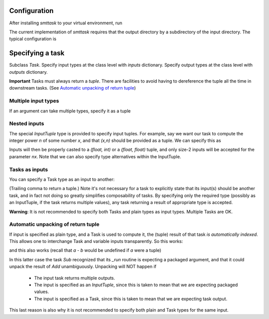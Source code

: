 Configuration
-------------
After installing `smttask` to your virtual environment, run

.. code:: bash
   smt init --datapath [path/to/output/dir] --input [path/to/input/dir] [projectname]

The current implementation of `smttask` requires that the output directory
by a subdirectory of the input directory. The typical configuration is

.. code:: bash
   cd /path/to/project/deathstar
   smt init --datapath data/run_dump --input data deathstar

Specifying a task
-----------------
Subclass `Task`.
Specify input types at the class level with `inputs` dictionary.
Specify output types at the class level with `outputs` dictionary.

.. code:: python
   from smttask import RecordedTask

   class Add(RecordedTask):
       inputs = {'a': float, 'b': float, 'n': int}
       outputs =

       def _run(a, b, n=10):
           for i in range(n):
               a += b
           return a,

**Important** Tasks must always return a *tuple*.
There are facilities to avoid having to dereference the tuple all the time
in downstream tasks.
(See `Automatic unpacking of return tuple <#automatic-unpacking-of-return-tuple>`_)

Multiple input types
^^^^^^^^^^^^^^^^^^^^
If an argument can take multiple types, specify it as a tuple

.. code:: python
   class Add(RecordedTask):
       inputs = {'a': float, 'b': (int, float), 'n': int}
       ...

Nested inputs
^^^^^^^^^^^^^
The special `InputTuple` type is provided to specify input tuples.
For example, say we want our task to compute the integer power `n` of some
number `x`, and that `(x,n)` should be provided as a tuple. We can specify
this as

.. code:: python
   class Pow(RecordedTask):
       inputs = {'nx': InputTuple(float, (int, float))}
       ...

Inputs will then be properly casted to a `(float, int)` or a `(float, float)`
tuple, and only size-2 inputs will be accepted for the parameter `nx`.
Note that we can also specify type alternatives within the InputTuple.

Tasks as inputs
^^^^^^^^^^^^^^^
You can specify a Task type as an input to another:

.. code:: python
   class Mul(RecordedTask):
       inputs = {'a': Add, 'b': float}
       outputs = …
       def _run(a, b):
           return a*b,

(Trailing comma to return a tuple.)
Note it's not necessary for a task to explicitly state that its input(s) should
be another task, and in fact not doing so greatly simplifies composability of
tasks. By specifying only the required type (possibly as an InputTuple, if
the task returns multiple values), any task returning a result of appropriate
type is accepted.

**Warning**: It is not recommended to specify both Tasks and plain types as
input types. Multiple Tasks are OK.

Automatic unpacking of return tuple
^^^^^^^^^^^^^^^^^^^^^^^^^^^^^^^^^^^
If input is specified as plain type, and a Task is used to compute it, the
(tuple) result of that task *is automatically indexed*. This allows one to
interchange Task and variable inputs transparently. So this works:

.. code:: python
   class Sub(RecordedTask):
       inputs = {'a': float, 'b': float}
       outputs = {'c': float}
       def _run(a, b):
           return a - b
   task1 = Sub(5, 1)
   task1.run()     # returns (4,)

and this also works (recall that `a - b` would be undefined if `a` were a tuple)

.. code:: python
   task2 = Sub(Add(5, 2, 3), 3)
   task2.run()        # returns (8,)

In this latter case the task `Sub` recognized that its `_run` routine is
expecting a packaged argument, and that it could unpack the result of `Add`
unambiguously. Unpacking will NOT happen if
  - The input task returns multiple outputs.
  - The input is specified as an `InputTuple`, since this is taken to mean
    that we are expecting packaged values.
  - The input is specified as a Task, since this is taken to mean that we are
    expecting task output.
This last reason is also why it is not recommended to specify both plain and
Task types for the same input.
